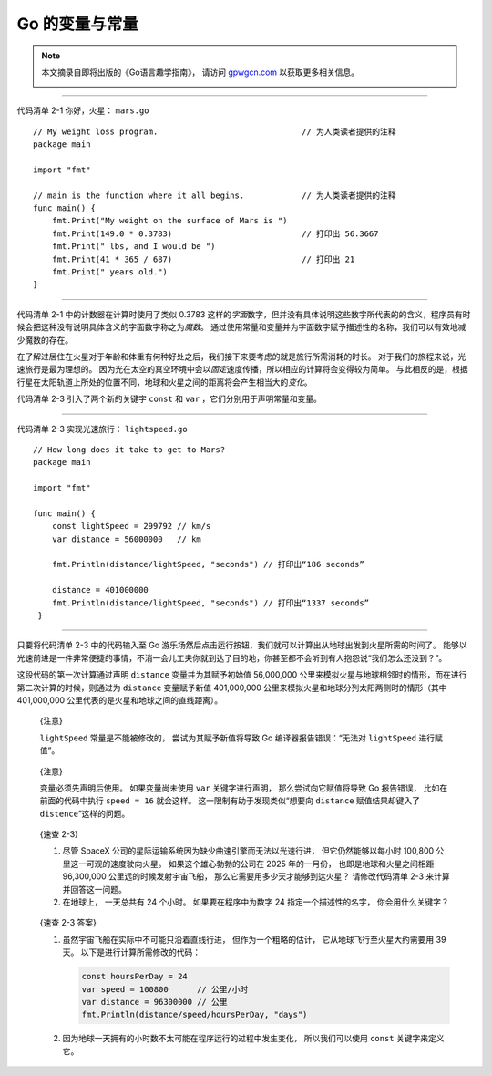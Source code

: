 Go 的变量与常量
===================

.. note::

    本文摘录自即将出版的《Go语言趣学指南》，
    请访问 `gpwgcn.com <http://gpwgcn.com>`_  以获取更多相关信息。

    .. image:: image/gpwgcn.jpg
       :scale: 80%

--------------

代码清单 2-1 你好，火星： ``mars.go``

::

    // My weight loss program.                              // 为人类读者提供的注释
    package main

    import "fmt"

    // main is the function where it all begins.            // 为人类读者提供的注释
    func main() {
        fmt.Print("My weight on the surface of Mars is ")
        fmt.Print(149.0 * 0.3783)                           // 打印出 56.3667
        fmt.Print(" lbs, and I would be ")
        fmt.Print(41 * 365 / 687)                           // 打印出 21
        fmt.Print(" years old.")
    }

--------------

.. image:: image/gopher-weight.jpg
   :align: right
   :scale: 60%

代码清单 2-1 中的计数器在计算时使用了类似 0.3783
这样的\ *字面*\ 数字，但并没有具体说明这些数字所代表的的含义，程序员有时候会把这种没有说明具体含义的字面数字称之为\ *魔数*\ 。
通过使用常量和变量并为字面数字赋予描述性的名称，我们可以有效地减少魔数的存在。

在了解过居住在火星对于年龄和体重有何种好处之后，我们接下来要考虑的就是旅行所需消耗的时长。
对于我们的旅程来说，光速旅行是最为理想的。
因为光在太空的真空环境中会以\ *固定*\ 速度传播，所以相应的计算将会变得较为简单。
与此相反的是，根据行星在太阳轨道上所处的位置不同，地球和火星之间的距离将会产生相当大的\ *变化*\ 。

代码清单 2-3 引入了两个新的关键字 ``const`` 和 ``var``
，它们分别用于声明常量和变量。

--------------

代码清单 2-3 实现光速旅行： ``lightspeed.go``

::

    // How long does it take to get to Mars?
    package main

    import "fmt"

    func main() {
        const lightSpeed = 299792 // km/s
        var distance = 56000000   // km

        fmt.Println(distance/lightSpeed, "seconds") // 打印出“186 seconds”

        distance = 401000000
        fmt.Println(distance/lightSpeed, "seconds") // 打印出“1337 seconds”
     }

--------------

只要将代码清单 2-3 中的代码输入至 Go
游乐场然后点击运行按钮，我们就可以计算出从地球出发到火星所需的时间了。
能够以光速前进是一件非常便捷的事情，不消一会儿工夫你就到达了目的地，你甚至都不会听到有人抱怨说“我们怎么还没到？”。

这段代码的第一次计算通过声明 ``distance`` 变量并为其赋予初始值
56,000,000
公里来模拟火星与地球相邻时的情形，而在进行第二次计算的时候，则通过为
``distance`` 变量赋予新值 401,000,000
公里来模拟火星和地球分列太阳两侧时的情形（其中 401,000,000
公里代表的是火星和地球之间的直线距离）。

   {注意}

   ``lightSpeed`` 常量是不能被修改的， 尝试为其赋予新值将导致 Go
   编译器报告错误：“无法对 ``lightSpeed`` 进行赋值”。

..

   {注意}

   变量必须先声明后使用。 如果变量尚未使用 ``var`` 关键字进行声明，
   那么尝试向它赋值将导致 Go 报告错误， 比如在前面的代码中执行
   ``speed = 16`` 就会这样。 这一限制有助于发现类似“想要向 ``distance``
   赋值结果却键入了 ``distence``”这样的问题。

..

   {速查 2-3}

   1. 尽管 SpaceX 公司的星际运输系统因为缺少曲速引擎而无法以光速行进，
      但它仍然能够以每小时 100,800 公里这一可观的速度驶向火星。
      如果这个雄心勃勃的公司在 2025 年的一月份，
      也即是地球和火星之间相距 96,300,000 公里远的时候发射宇宙飞船，
      那么它需要用多少天才能够到达火星？ 请修改代码清单 2-3
      来计算并回答这一问题。
   2. 在地球上， 一天总共有 24 个小时。 如果要在程序中为数字 24
      指定一个描述性的名字， 你会用什么关键字？

..

   {速查 2-3 答案}

   1. 虽然宇宙飞船在实际中不可能只沿着直线行进， 但作为一个粗略的估计，
      它从地球飞行至火星大约需要用 39 天。
      以下是进行计算所需修改的代码：

      .. code:: go

         const hoursPerDay = 24
         var speed = 100800      // 公里/小时
         var distance = 96300000 // 公里
         fmt.Println(distance/speed/hoursPerDay, "days")

   2. 因为地球一天拥有的小时数不太可能在程序运行的过程中发生变化，
      所以我们可以使用 ``const`` 关键字来定义它。


